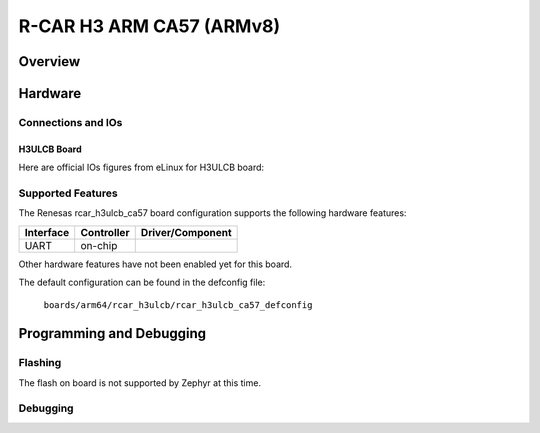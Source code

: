 .. _rcar_h3ulcb:

R-CAR H3 ARM CA57 (ARMv8)
#########################

Overview
********

Hardware
********

Connections and IOs
===================

H3ULCB Board
------------

Here are official IOs figures from eLinux for H3ULCB board:

.. figure:: img/rcar_h3ulcb_top.jpg
   :align: center

.. figure:: img/rcar_h3ulcb_bottom.jpg
   :align: center

Supported Features
==================
The Renesas rcar_h3ulcb_ca57 board configuration supports the following
hardware features:

+-----------+------------+--------------------------------------+
| Interface | Controller | Driver/Component                     |
+===========+============+======================================+
| UART      | on-chip    |                                      |
+-----------+------------+--------------------------------------+

Other hardware features have not been enabled yet for this board.

The default configuration can be found in the defconfig file:

        ``boards/arm64/rcar_h3ulcb/rcar_h3ulcb_ca57_defconfig``

Programming and Debugging
*************************

Flashing
========

The flash on board is not supported by Zephyr at this time.

Debugging
=========
